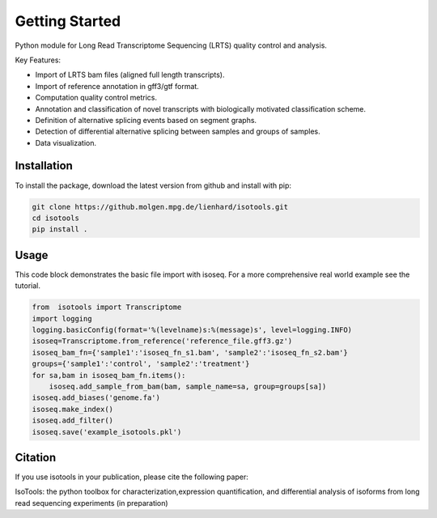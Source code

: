 Getting Started
===============
Python module for Long Read Transcriptome Sequencing (LRTS) quality control and analysis.

Key Features:

* Import of LRTS bam files (aligned full length transcripts).
* Import of reference annotation in gff3/gtf format.
* Computation quality control metrics.
* Annotation and classification of novel transcripts with biologically motivated classification scheme.
* Definition of alternative splicing events based on segment graphs.
* Detection of differential alternative splicing between samples and groups of samples. 
* Data visualization. 

Installation
------------
To install the package, download the latest version from github and install with pip:

.. code-block:: bash

    git clone https://github.molgen.mpg.de/lienhard/isotools.git
    cd isotools
    pip install .

Usage
-----
This code block demonstrates the basic file import with isoseq. For a more comprehensive real world example see the tutorial. 

.. code-block:: python

    from  isotools import Transcriptome
    import logging
    logging.basicConfig(format='%(levelname)s:%(message)s', level=logging.INFO)
    isoseq=Transcriptome.from_reference('reference_file.gff3.gz')
    isoseq_bam_fn={'sample1':'isoseq_fn_s1.bam', 'sample2':'isoseq_fn_s2.bam'}
    groups={'sample1':'control', 'sample2':'treatment'}
    for sa,bam in isoseq_bam_fn.items():
        isoseq.add_sample_from_bam(bam, sample_name=sa, group=groups[sa]) 
    isoseq.add_biases('genome.fa')
    isoseq.make_index()
    isoseq.add_filter()
    isoseq.save('example_isotools.pkl')

Citation
--------
If you use isotools in your publication, please cite the following paper:

IsoTools: the python toolbox for characterization,expression quantification, 
and differential analysis of isoforms from long read sequencing experiments (in preparation)